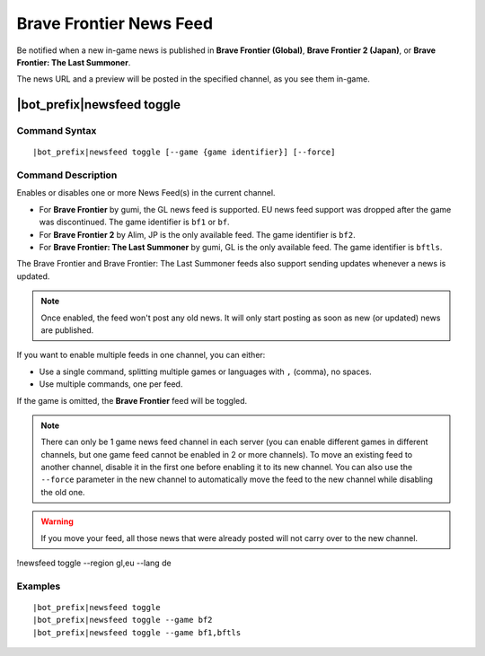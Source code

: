 ************************
Brave Frontier News Feed
************************

Be notified when a new in-game news is published in **Brave Frontier (Global)**, **Brave Frontier 2 (Japan)**, or **Brave Frontier: The Last Summoner**.

The news URL and a preview will be posted in the specified channel, as you see them in-game.

|bot_prefix|\ newsfeed toggle
-----------------------------

Command Syntax
^^^^^^^^^^^^^^
.. parsed-literal::

    |bot_prefix|\ newsfeed toggle [--game {game identifier}] [--force]
    
Command Description
^^^^^^^^^^^^^^^^^^^

Enables or disables one or more News Feed(s) in the current channel.

* For **Brave Frontier** by gumi, the GL news feed is supported. EU news feed support was dropped after the game was discontinued. The game identifier is ``bf1`` or ``bf``.
* For **Brave Frontier 2** by Alim, JP is the only available feed. The game identifier is ``bf2``.
* For **Brave Frontier: The Last Summoner** by gumi, GL is the only available feed. The game identifier is ``bftls``.

The Brave Frontier and Brave Frontier: The Last Summoner feeds also support sending updates whenever a news is updated.

.. note::
    Once enabled, the feed won't post any old news. It will only start posting as soon as new (or updated) news are published.

If you want to enable multiple feeds in one channel, you can either:

* Use a single command, splitting multiple games or languages with ``,`` (comma), no spaces.
* Use multiple commands, one per feed.

If the game is omitted, the **Brave Frontier** feed will be toggled.

.. note::
    There can only be 1 game news feed channel in each server (you can enable different games in different channels, but one game feed cannot be enabled in 2 or more channels). To move an existing feed to another channel, disable it in the first one before enabling it to its new channel. You can also use the ``--force`` parameter in the new channel to automatically move the feed to the new channel while disabling the old one.

.. warning::
    If you move your feed, all those news that were already posted will not carry over to the new channel.
    
!newsfeed toggle --region gl,eu --lang de

Examples
^^^^^^^^
.. parsed-literal::
    
    |bot_prefix|\ newsfeed toggle
    |bot_prefix|\ newsfeed toggle --game bf2
    |bot_prefix|\ newsfeed toggle --game bf1,bftls
    